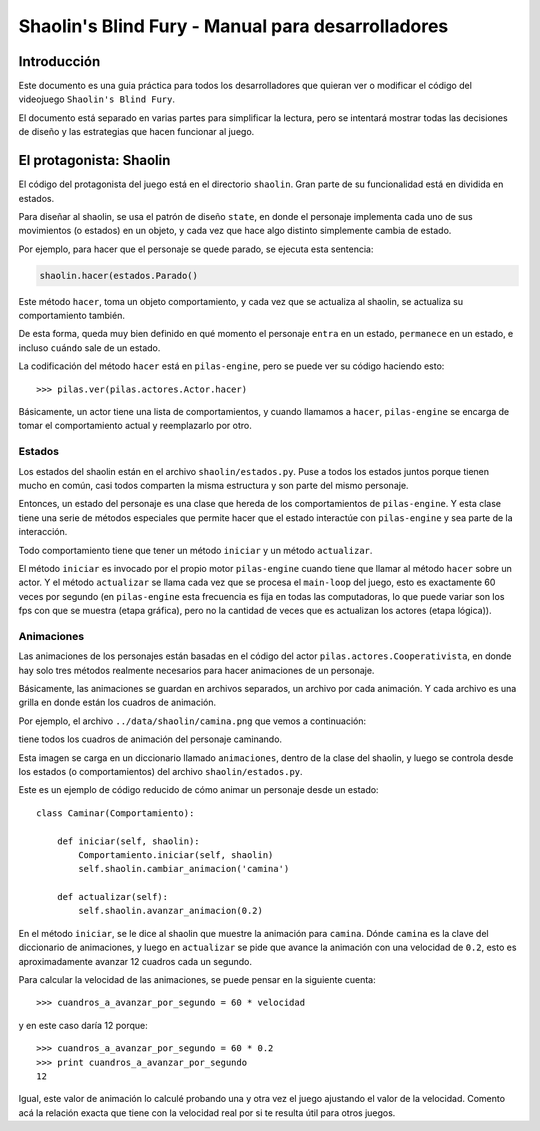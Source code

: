Shaolin's Blind Fury - Manual para desarrolladores
==================================================


Introducción
------------

Este documento es una guia práctica para todos
los desarrolladores que quieran ver o modificar
el código del videojuego ``Shaolin's Blind Fury``.


El documento está separado en varias partes para simplificar
la lectura, pero se intentará mostrar todas las decisiones
de diseño y las estrategias que hacen funcionar al juego.


El protagonista: Shaolin
------------------------

El código del protagonista del juego está en el
directorio ``shaolin``. Gran parte de su funcionalidad
está en dividida en estados.

Para diseñar al shaolin, se usa el patrón de diseño ``state``, en
donde el personaje implementa cada uno de sus movimientos (o
estados) en un objeto, y cada vez que hace algo distinto
simplemente cambia de estado.

Por ejemplo, para hacer que el personaje se quede parado, se
ejecuta esta sentencia:

.. code-block:: python

    shaolin.hacer(estados.Parado()


Este método ``hacer``, toma un objeto comportamiento, y cada
vez que se actualiza al shaolin, se actualiza su comportamiento
también.

De esta forma, queda muy bien definido en qué momento el
personaje ``entra`` en un estado, ``permanece`` en un estado, e
incluso ``cuándo`` sale de un estado.

La codificación del método ``hacer`` está en ``pilas-engine``, pero
se puede ver su código haciendo esto::

    >>> pilas.ver(pilas.actores.Actor.hacer)

Básicamente, un actor tiene una lista de comportamientos, y cuando
llamamos a ``hacer``, ``pilas-engine`` se encarga de tomar el comportamiento
actual y reemplazarlo por otro.

Estados
_______


Los estados del shaolin están en el archivo ``shaolin/estados.py``. Puse a todos
los estados juntos porque tienen mucho en común, casi todos comparten la
misma estructura y son parte del mismo personaje.

Entonces, un estado del personaje es una clase que hereda de los comportamientos
de ``pilas-engine``. Y esta clase tiene una serie de métodos especiales
que permite hacer que el estado interactúe con ``pilas-engine`` y sea parte
de la interacción.

Todo comportamiento tiene que tener un método ``iniciar`` y un método ``actualizar``.

El método ``iniciar`` es invocado por el propio motor ``pilas-engine`` cuando
tiene que llamar al método ``hacer`` sobre un actor. Y el método ``actualizar``
se llama cada vez que se procesa el ``main-loop`` del juego, esto es
exactamente 60 veces por segundo (en ``pilas-engine`` esta frecuencia es fija
en todas las computadoras, lo que puede variar son los fps con que se muestra
(etapa gráfica), pero no la cantidad de veces que es actualizan los actores
(etapa lógica)).


Animaciones
___________


Las animaciones de los personajes están basadas en el código
del actor ``pilas.actores.Cooperativista``, en donde hay solo
tres métodos realmente necesarios para hacer animaciones de un personaje.

Básicamente, las animaciones se guardan en archivos separados, un archivo
por cada animación. Y cada archivo es una grilla en donde están los cuadros
de animación.

Por ejemplo, el archivo ``../data/shaolin/camina.png`` que vemos a continuación:

.. image:: ../data/shaolin/camina.png


tiene todos los cuadros de animación del personaje caminando.

Esta imagen se carga en un diccionario llamado ``animaciones``, dentro
de la clase del shaolin, y luego se controla desde los estados (o comportamientos)
del archivo ``shaolin/estados.py``.

Este es un ejemplo de código reducido de cómo animar un personaje desde
un estado::

    class Caminar(Comportamiento):

        def iniciar(self, shaolin):
            Comportamiento.iniciar(self, shaolin)
            self.shaolin.cambiar_animacion('camina')

        def actualizar(self):
            self.shaolin.avanzar_animacion(0.2)

En el método ``iniciar``, se le dice al shaolin que muestre la animación para
``camina``. Dónde ``camina`` es la clave del diccionario de animaciones, y luego
en ``actualizar`` se pide que avance la animación con una velocidad de ``0.2``, esto
es aproximadamente avanzar 12 cuadros cada un segundo.

Para calcular la velocidad de las animaciones, se puede pensar en la siguiente
cuenta::

    >>> cuandros_a_avanzar_por_segundo = 60 * velocidad

y en este caso daría 12 porque::

    >>> cuandros_a_avanzar_por_segundo = 60 * 0.2
    >>> print cuandros_a_avanzar_por_segundo
    12

Igual, este valor de animación lo calculé probando una y otra vez el
juego ajustando el valor de la velocidad. Comento acá la relación exacta
que tiene con la velocidad real por si te resulta útil para otros juegos.
